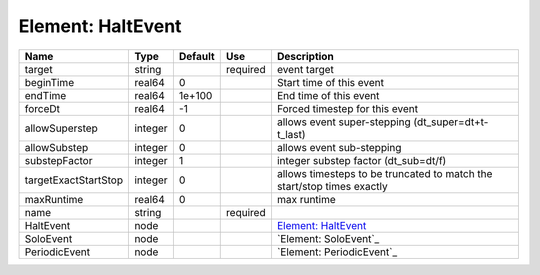 
Element: HaltEvent
==================

==================== ======= ======= ======== ====================================================================== 
Name                 Type    Default Use      Description                                                            
==================== ======= ======= ======== ====================================================================== 
target               string          required event target                                                           
beginTime            real64  0                Start time of this event                                               
endTime              real64  1e+100           End time of this event                                                 
forceDt              real64  -1               Forced timestep for this event                                         
allowSuperstep       integer 0                allows event super-stepping (dt_super=dt+t-t_last)                     
allowSubstep         integer 0                allows event sub-stepping                                              
substepFactor        integer 1                integer substep factor (dt_sub=dt/f)                                   
targetExactStartStop integer 0                allows timesteps to be truncated to match the start/stop times exactly 
maxRuntime           real64  0                max runtime                                                            
name                 string          required                                                                        
HaltEvent            node                     `Element: HaltEvent`_                                                  
SoloEvent            node                     `Element: SoloEvent`_                                                  
PeriodicEvent        node                     `Element: PeriodicEvent`_                                              
==================== ======= ======= ======== ====================================================================== 


